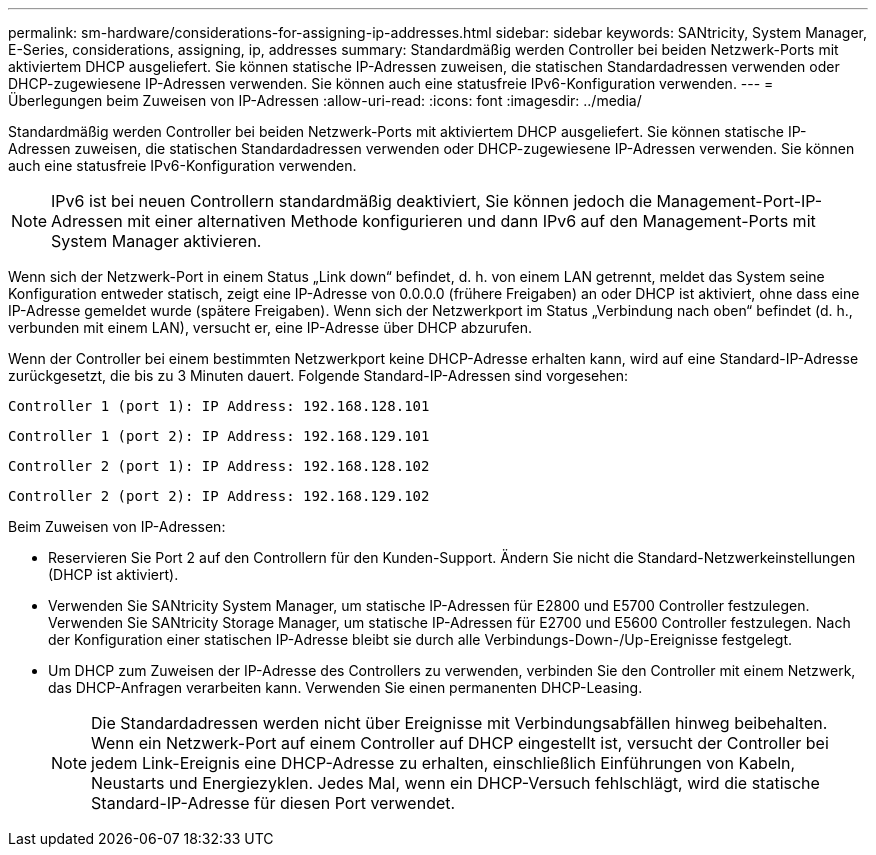 ---
permalink: sm-hardware/considerations-for-assigning-ip-addresses.html 
sidebar: sidebar 
keywords: SANtricity, System Manager, E-Series, considerations, assigning, ip, addresses 
summary: Standardmäßig werden Controller bei beiden Netzwerk-Ports mit aktiviertem DHCP ausgeliefert. Sie können statische IP-Adressen zuweisen, die statischen Standardadressen verwenden oder DHCP-zugewiesene IP-Adressen verwenden. Sie können auch eine statusfreie IPv6-Konfiguration verwenden. 
---
= Überlegungen beim Zuweisen von IP-Adressen
:allow-uri-read: 
:icons: font
:imagesdir: ../media/


[role="lead"]
Standardmäßig werden Controller bei beiden Netzwerk-Ports mit aktiviertem DHCP ausgeliefert. Sie können statische IP-Adressen zuweisen, die statischen Standardadressen verwenden oder DHCP-zugewiesene IP-Adressen verwenden. Sie können auch eine statusfreie IPv6-Konfiguration verwenden.

[NOTE]
====
IPv6 ist bei neuen Controllern standardmäßig deaktiviert, Sie können jedoch die Management-Port-IP-Adressen mit einer alternativen Methode konfigurieren und dann IPv6 auf den Management-Ports mit System Manager aktivieren.

====
Wenn sich der Netzwerk-Port in einem Status „Link down“ befindet, d. h. von einem LAN getrennt, meldet das System seine Konfiguration entweder statisch, zeigt eine IP-Adresse von 0.0.0.0 (frühere Freigaben) an oder DHCP ist aktiviert, ohne dass eine IP-Adresse gemeldet wurde (spätere Freigaben). Wenn sich der Netzwerkport im Status „Verbindung nach oben“ befindet (d. h., verbunden mit einem LAN), versucht er, eine IP-Adresse über DHCP abzurufen.

Wenn der Controller bei einem bestimmten Netzwerkport keine DHCP-Adresse erhalten kann, wird auf eine Standard-IP-Adresse zurückgesetzt, die bis zu 3 Minuten dauert. Folgende Standard-IP-Adressen sind vorgesehen:

[listing]
----
Controller 1 (port 1): IP Address: 192.168.128.101
----
[listing]
----
Controller 1 (port 2): IP Address: 192.168.129.101
----
[listing]
----
Controller 2 (port 1): IP Address: 192.168.128.102
----
[listing]
----
Controller 2 (port 2): IP Address: 192.168.129.102
----
Beim Zuweisen von IP-Adressen:

* Reservieren Sie Port 2 auf den Controllern für den Kunden-Support. Ändern Sie nicht die Standard-Netzwerkeinstellungen (DHCP ist aktiviert).
* Verwenden Sie SANtricity System Manager, um statische IP-Adressen für E2800 und E5700 Controller festzulegen. Verwenden Sie SANtricity Storage Manager, um statische IP-Adressen für E2700 und E5600 Controller festzulegen. Nach der Konfiguration einer statischen IP-Adresse bleibt sie durch alle Verbindungs-Down-/Up-Ereignisse festgelegt.
* Um DHCP zum Zuweisen der IP-Adresse des Controllers zu verwenden, verbinden Sie den Controller mit einem Netzwerk, das DHCP-Anfragen verarbeiten kann. Verwenden Sie einen permanenten DHCP-Leasing.
+
[NOTE]
====
Die Standardadressen werden nicht über Ereignisse mit Verbindungsabfällen hinweg beibehalten. Wenn ein Netzwerk-Port auf einem Controller auf DHCP eingestellt ist, versucht der Controller bei jedem Link-Ereignis eine DHCP-Adresse zu erhalten, einschließlich Einführungen von Kabeln, Neustarts und Energiezyklen. Jedes Mal, wenn ein DHCP-Versuch fehlschlägt, wird die statische Standard-IP-Adresse für diesen Port verwendet.

====


